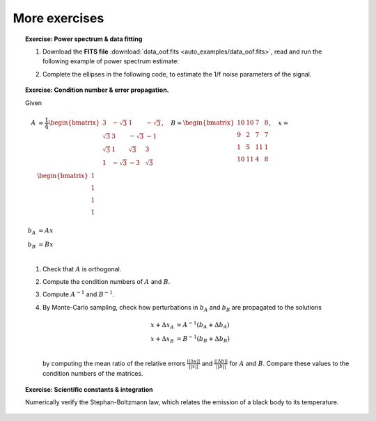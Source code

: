 More exercises
--------------

.. topic:: **Exercise**: Power spectrum & data fitting
    :class: green

    1. Download the **FITS file** :download:`data_oof.fits <auto_examples/data_oof.fits>`, read and run the following example of power spectrum estimate:

    .. literalinclude:: auto_examples/plot_oof1.py

    2. Complete the ellipses in the following code, to estimate the 1/f noise parameters of the signal.

    .. literalinclude:: auto_examples/plot_oof2.py

    .. only:: html

        [:ref:`Solution <plot_oof_solution.py>`]


.. topic:: **Exercise**: Condition number & error propagation.
    :class: green

    Given

    .. math:: A &= \frac{1}{4}
                   \begin{bmatrix}
                       3 & -\sqrt{3} & 1 & -\sqrt{3} \\
                       \sqrt{3} & 3 & -\sqrt{3} & -1 \\
                       \sqrt{3} & 1 &  \sqrt{3} &  3 \\
                       1 & -\sqrt{3} & -3 & \sqrt{3} \\
                   \end{bmatrix},\quad
              B =  \begin{bmatrix}
                       10 & 10 &  7 & 8 \\
                        9 &  2 &  7 & 7 \\
                        1 &  5 & 11 & 1 \\
                       10 & 11 &  4 & 8 \\
                   \end{bmatrix}, \quad
              x =  \begin{bmatrix}
                       1\\
                       1\\
                       1\\
                       1\\
                   \end{bmatrix} \\
              b_A &= A x \\
              b_B &= B x \\

    1. Check that :math:`A` is orthogonal.
    2. Compute the condition numbers of :math:`A` and :math:`B`.
    3. Compute :math:`A^{-1}` and :math:`B^{-1}`.
    4. By Monte-Carlo sampling, check how perturbations in :math:`b_A` and :math:`b_B` are propagated to the solutions

       .. math:: x + \Delta x_A &= A^{-1}(b_A + \Delta b_A) \\
                 x + \Delta x_B &= B^{-1}(b_B + \Delta b_B) \\

       by computing the mean ratio of the relative errors :math:`\frac{||\Delta x||}{||x||}` and :math:`\frac{||\Delta b||}{||b||}` for :math:`A` and :math:`B`. Compare these values to the condition numbers of the matrices.

    .. only:: html

        [:ref:`Solution <condnum.py>`]


.. topic:: **Exercise**: Scientific constants & integration
    :class: green

    Numerically verify the Stephan-Boltzmann law, which relates the emission of a black body to its temperature.

